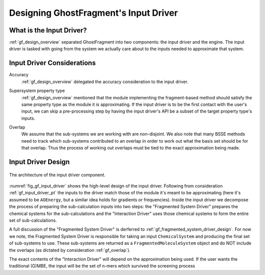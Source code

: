 .. _gf_input_driver_design:

######################################
Designing GhostFragment's Input Driver
######################################

*************************
What is the Input Driver?
*************************

:ref:`gf_design_overview` separated GhostFragment into two components: the 
input driver and the engine. The input driver is tasked with going from the
system we actually care about to the inputs needed to approximate that system.


***************************
Input Driver Considerations
***************************

.. _gf_input_driver_accuracy:

Accuracy
   :ref:`gf_design_overview` delegated the accuracy consideration to the input
   driver.

.. _gf_input_driver_pt:

Supersystem property type
   :ref:`gf_design_overview` mentioned that the module implementing the 
   fragment-based method should satisfy the same property type as the module
   it is approximating. If the input driver is to be the first contact with the
   user's input, we can skip a pre-processing step by having the input driver's
   API be a subset of the target property type's inputs.

.. _gf_overlap:

Overlap
   We assume that the sub-systems we are working with are non-disjoint. We also
   note that many BSSE methods need to track which sub-systems contributed to 
   an overlap in order to work out what the basis set should be for that 
   overlap. Thus the process of working out overlaps must be tied to the
   exact approximation being made.

*******************
Input Driver Design
*******************

.. _fig_gf_input_driver:

.. figure:: assets/input_driver.png
   :align: center

   The architecture of the input driver component. 

:numref:`fig_gf_input_driver` shows the high-level design of the input driver.
Following from consideration :ref:`gf_input_driver_pt` the inputs to the driver
match those of the module it's meant to be approximating (here it's assumed to
be ``AOEnergy``, but a similar idea holds for gradients or frequencies). Inside
the input driver we decompose the process of preparing the sub-calculation 
inputs into two steps: the "Fragmented System Driver" prepares the chemical 
systems for the sub-calculations and the "Interaction Driver" uses those 
chemical systems to form the entire set of sub-calculations.

A full discussion of the "Fragmented System Driver" is derferred to 
:ref:`gf_fragmented_system_driver_design`. For now we note, the Fragmented
System Driver is responsible for taking an input ``ChemicalSystem`` and
producing the final set of sub-systems to use. These sub-systems are returned
as a ``FragmentedMoleculeSystem`` object and do NOT include the overlaps (as
dictated by consideration :ref:`gf_overlap`).

The exact contents of the "Interaction Driver" will depend on the approximation
being used. If the user wants the traditional (G)MBE, the input will be the
set of n-mers which survived the screening process